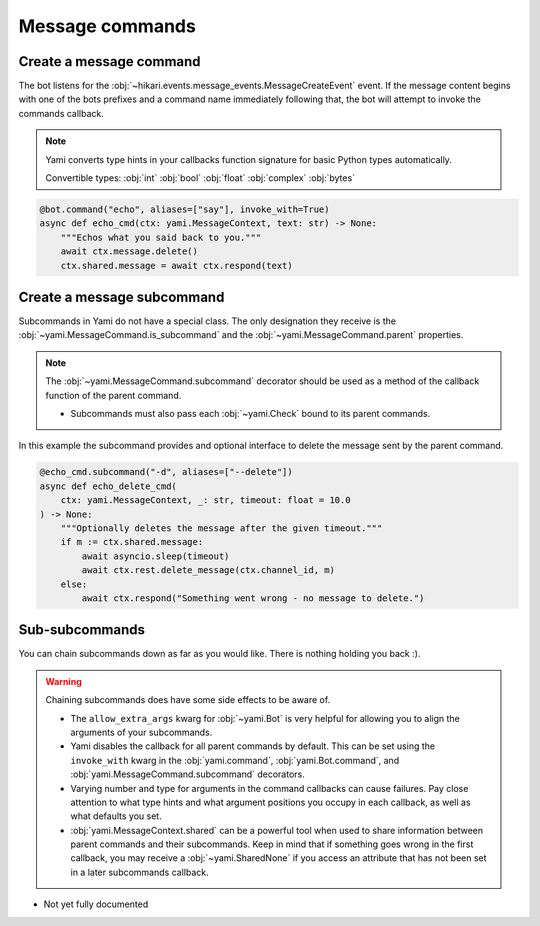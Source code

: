 ================
Message commands
================

########################
Create a message command
########################

The bot listens for the
:obj:`~hikari.events.message_events.MessageCreateEvent` event. If the
message content begins with one of the bots prefixes and a command name
immediately following that, the bot will attempt to invoke the commands
callback.

..  note::

    Yami converts type hints in your callbacks function signature for
    basic Python types automatically.

    Convertible types:
    :obj:`int` :obj:`bool` :obj:`float` :obj:`complex` :obj:`bytes`

..  code-block:: python

    @bot.command("echo", aliases=["say"], invoke_with=True)
    async def echo_cmd(ctx: yami.MessageContext, text: str) -> None:
        """Echos what you said back to you."""
        await ctx.message.delete()
        ctx.shared.message = await ctx.respond(text)

###########################
Create a message subcommand
###########################

Subcommands in Yami do not have a special class. The only designation
they receive is the :obj:`~yami.MessageCommand.is_subcommand` and the
:obj:`~yami.MessageCommand.parent` properties.

..  note::
    The :obj:`~yami.MessageCommand.subcommand` decorator should be used
    as a method of the callback function of the parent command.

    - Subcommands must also pass each :obj:`~yami.Check` bound to its
      parent commands.

In this example the subcommand provides and optional interface to delete
the message sent by the parent command.

..  code-block:: python

    @echo_cmd.subcommand("-d", aliases=["--delete"])
    async def echo_delete_cmd(
        ctx: yami.MessageContext, _: str, timeout: float = 10.0
    ) -> None:
        """Optionally deletes the message after the given timeout."""
        if m := ctx.shared.message:
            await asyncio.sleep(timeout)
            await ctx.rest.delete_message(ctx.channel_id, m)
        else:
            await ctx.respond("Something went wrong - no message to delete.")

###############
Sub-subcommands
###############

You can chain subcommands down as far as you would like. There is nothing
holding you back :).

..  warning::

    Chaining subcommands does have some side effects to be aware of.

    - The ``allow_extra_args`` kwarg for :obj:`~yami.Bot` is very
      helpful for allowing you to align the arguments of your
      subcommands.

    - Yami disables the callback for all parent commands by default.
      This can be set using the ``invoke_with`` kwarg in the
      :obj:`yami.command`, :obj:`yami.Bot.command`, and
      :obj:`yami.MessageCommand.subcommand` decorators.

    - Varying number and type for arguments in the command callbacks
      can cause failures. Pay close attention to what type hints and
      what argument positions you occupy in each callback, as well as
      what defaults you set.

    - :obj:`yami.MessageContext.shared` can be a powerful tool when used
      to share information between parent commands and their
      subcommands. Keep in mind that if something goes wrong in the
      first callback, you may receive a :obj:`~yami.SharedNone` if you
      access an attribute that has not been set in a later subcommands
      callback.

- Not yet fully documented
